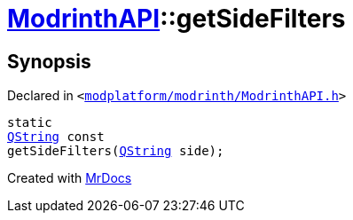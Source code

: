 [#ModrinthAPI-getSideFilters]
= xref:ModrinthAPI.adoc[ModrinthAPI]::getSideFilters
:relfileprefix: ../
:mrdocs:


== Synopsis

Declared in `&lt;https://github.com/PrismLauncher/PrismLauncher/blob/develop/launcher/modplatform/modrinth/ModrinthAPI.h#L72[modplatform&sol;modrinth&sol;ModrinthAPI&period;h]&gt;`

[source,cpp,subs="verbatim,replacements,macros,-callouts"]
----
static
xref:QString.adoc[QString] const
getSideFilters(xref:QString.adoc[QString] side);
----



[.small]#Created with https://www.mrdocs.com[MrDocs]#
